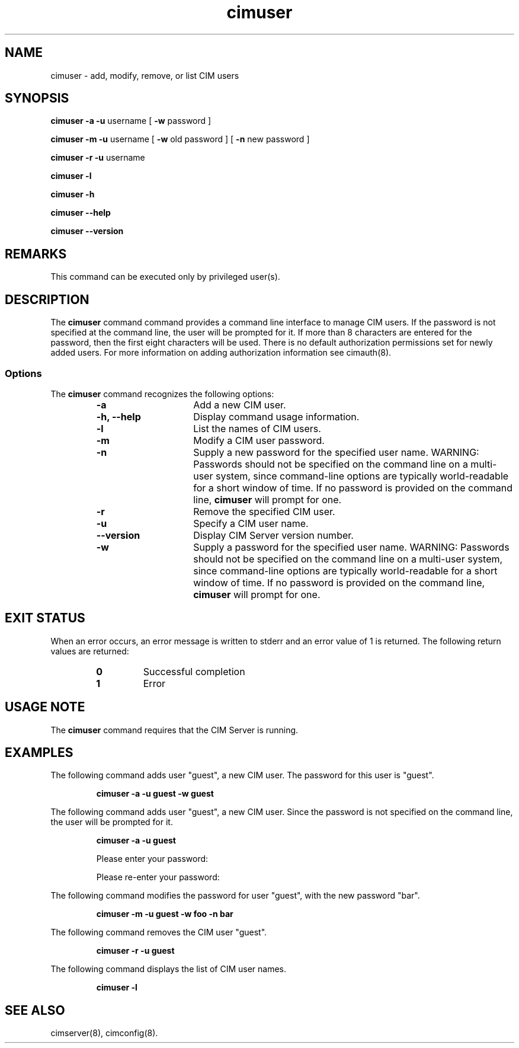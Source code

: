 .\" $Header: /cvs/MSB/pegasus/rpm/manLinux/man8.Z/cimuser.8,v 1.3 2006/03/17 18:59:36 kumpf Exp $
.\" .TA c \" lowercase initial letter of .TH name
.TH "cimuser" "8" "" "" ""
.SH "NAME"
cimuser \- add, modify, remove, or list CIM users
.SH "SYNOPSIS"
\fBcimuser\fP \fB\-a\fP \fB\-u\fP username [ \fB\-w\fP password ] 

\fBcimuser\fP \fB\-m\fP \fB\-u\fP username [ \fB\-w\fP old password ] [ \fB\-n\fP new password ]

\fBcimuser\fP \fB\-r\fP \fB\-u\fP username 

\fBcimuser\fP \fB\-l\fP

\fBcimuser\fP \fB\-h\fP

\fBcimuser\fP \fB\-\-help\fP

\fBcimuser\fP \fB\-\-version\fP

.SH "REMARKS"
This command can be executed only by privileged user(s).
.SH "DESCRIPTION"
.PP 
The 
.B cimuser 
command command provides a command line interface to manage CIM users. If the password is not specified at the command line, the user will be prompted for it. If more than 8 characters are entered for the password, then the first eight characters will be used. There is no default authorization permissions set for newly added users. For more information on adding authorization information see cimauth(8).
.SS Options
.PP 
The 
.B cimuser
command recognizes the following options:
.RS
.TP 15
.B  \-a
Add a new CIM user.
.TP 
.B \-h, \-\-help
Display command usage information.
.TP 
.B \-l
List the names of CIM users.
.TP 
.B \-m
Modify a CIM user password.
.TP 
.B \-n
Supply a new password for the specified user name.
WARNING: Passwords should not be specified on the command line on a multi-user
system, since command-line options are typically world-readable for a short
window of time.  If no password is provided on the command line,
.B cimuser 
will prompt for one.
.TP 
.B \-r
Remove the specified CIM user.
.TP 
.B \-u
Specify a CIM user name.
.TP 
.B \-\-version
Display CIM Server version number.
.TP 
.B \-w
Supply a password for the specified user name.
WARNING: Passwords should not be specified on the command line on a multi-user
system, since command-line options are typically world-readable for a short
window of time.  If no password is provided on the command line,
.B cimuser 
will prompt for one.
.RE
.SH "EXIT STATUS"
.PP 
When an error occurs, an
error message is written to stderr and an error value of 1 is returned. The
following return values are returned:
.RS
.TP 
.B 0
Successful completion
.PD 0
.TP 
.B 1
Error
.PD
.RE
.SH "USAGE NOTE"
.PP 
The 
.B cimuser 
command requires that the CIM Server is running.
.SH "EXAMPLES"
.PP 
The following command adds user "guest", a new CIM user. The password for this user is "guest".
.IP 
.B "cimuser \-a \-u guest \-w guest"
.PP 
The following command adds user "guest", a new CIM user. Since the password is not specified on the command line, the user will be prompted for it.
.IP 
.B "cimuser \-a \-u guest "

Please enter your password:

Please re\-enter your password:

.PP 
The following command modifies the password  for user "guest", with the new password "bar".
.IP 
.B "cimuser \-m \-u guest \-w foo \-n bar"
.PP 
The following command removes the CIM user "guest".
.IP 
.B "cimuser \-r \-u guest"
.PP 
The following command displays the list of CIM user names.
.IP 
.B "cimuser \-l"
.SH "SEE ALSO"
.PP 
cimserver(8), cimconfig(8).
